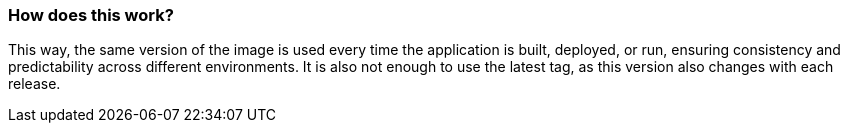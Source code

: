 === How does this work?

This way, the same version of the image is used every time the application is built, deployed, or run, ensuring consistency and predictability across different environments. It is also not enough to use the latest tag, as this version also changes with each release.